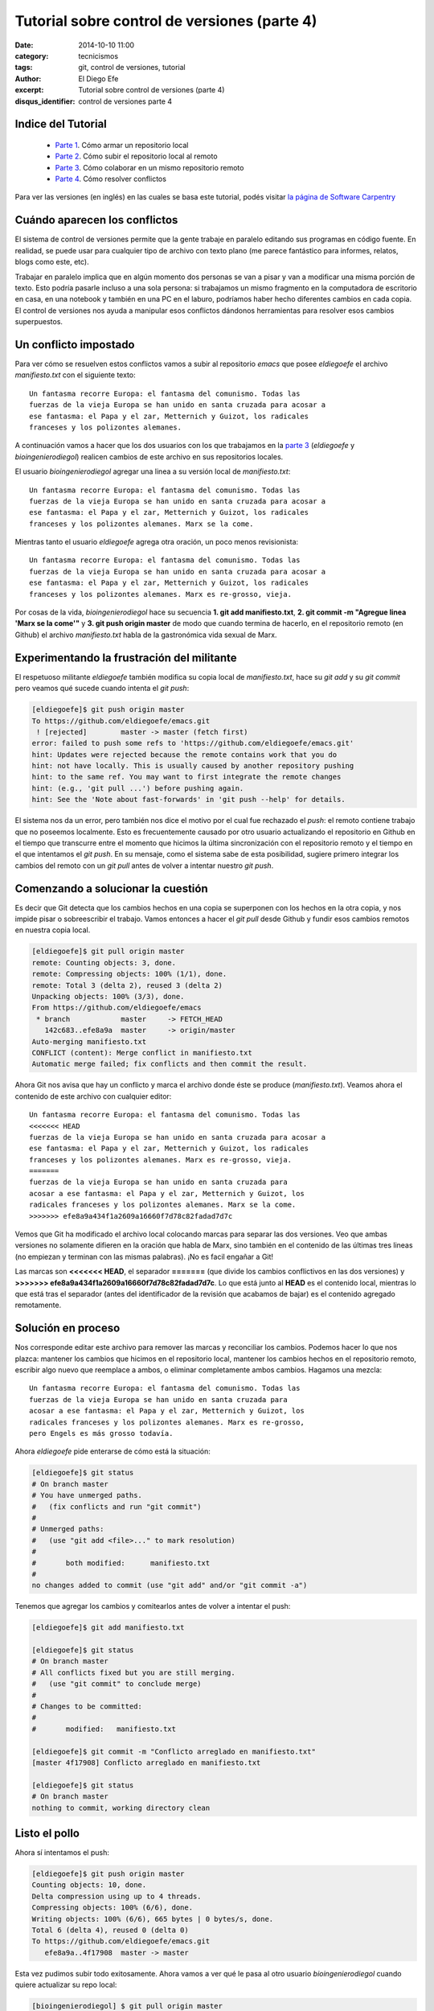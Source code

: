 Tutorial sobre control de versiones (parte 4)
#############################################

:date: 2014-10-10 11:00
:category: tecnicismos
:tags: git, control de versiones, tutorial
:author: El Diego Efe
:excerpt: Tutorial sobre control de versiones (parte 4)
:disqus_identifier: control de versiones parte 4

Indice del Tutorial
===================

   - `Parte 1`_. Cómo armar un repositorio local
   - `Parte 2`_. Cómo subir el repositorio local al remoto
   - `Parte 3`_. Cómo colaborar en un mismo repositorio remoto
   - `Parte 4`_. Cómo resolver conflictos

     .. _Parte 1: |filename|/2014-10-06-control-de-versiones-1.rst
     .. _Parte 2: |filename|/2014-10-07-control-de-versiones-2.rst
     .. _Parte 3: |filename|/2014-10-09-control-de-versiones-3.rst
     .. _Parte 4: |filename|/2014-10-10-control-de-versiones-4.rst

Para ver las versiones (en inglés) en las cuales se basa este
tutorial, podés visitar `la página de Software Carpentry`_

.. _la página de Software Carpentry: http://software-carpentry.org/v5/novice/git/

Cuándo aparecen los conflictos
==============================

El sistema de control de versiones permite que la gente trabaje en
paralelo editando sus programas en código fuente. En realidad, se
puede usar para cualquier tipo de archivo con texto plano (me parece
fantástico para informes, relatos, blogs como este, etc).

Trabajar en paralelo implica que en algún momento dos personas se van
a pisar y van a modificar una misma porción de texto. Esto podría
pasarle incluso a una sola persona: si trabajamos un mismo fragmento
en la computadora de escritorio en casa, en una notebook y también en
una PC en el laburo, podríamos haber hecho diferentes cambios en cada
copia. El control de versiones nos ayuda a manipular esos conflictos
dándonos herramientas para resolver esos cambios superpuestos.

Un conflicto impostado
======================

Para ver cómo se resuelven estos conflictos vamos a subir al
repositorio *emacs* que posee *eldiegoefe* el archivo *manifiesto.txt*
con el siguiente texto:

::

    Un fantasma recorre Europa: el fantasma del comunismo. Todas las
    fuerzas de la vieja Europa se han unido en santa cruzada para acosar a
    ese fantasma: el Papa y el zar, Metternich y Guizot, los radicales
    franceses y los polizontes alemanes.

A continuación vamos a hacer que los dos usuarios con los que
trabajamos en la `parte 3`_ (*eldiegoefe* y *bioingenierodiegol*)
realicen cambios de este archivo en sus repositorios locales.

.. _parte 3: |filename|/2014-10-09-control-de-versiones-3.rst

El usuario *bioingenierodiegol* agregar una linea a su versión local
de *manifiesto.txt*:

::

    Un fantasma recorre Europa: el fantasma del comunismo. Todas las
    fuerzas de la vieja Europa se han unido en santa cruzada para acosar a
    ese fantasma: el Papa y el zar, Metternich y Guizot, los radicales
    franceses y los polizontes alemanes. Marx se la come.

Mientras tanto el usuario *eldiegoefe* agrega otra oración, un poco
menos revisionista:

::

    Un fantasma recorre Europa: el fantasma del comunismo. Todas las
    fuerzas de la vieja Europa se han unido en santa cruzada para acosar a
    ese fantasma: el Papa y el zar, Metternich y Guizot, los radicales
    franceses y los polizontes alemanes. Marx es re-grosso, vieja.

Por cosas de la vida, *bioingenierodiegol* hace su secuencia **1. git
add manifiesto.txt**, **2. git commit -m "Agregue linea 'Marx se la
come'"** y **3. git push origin master** de modo que cuando termina de
hacerlo, en el repositorio remoto (en Github) el archivo
*manifiesto.txt* habla de la gastronómica vida sexual de Marx.

Experimentando la frustración del militante
===========================================

El respetuoso militante *eldiegoefe* también modifica su copia local
de *manifiesto.txt*, hace su *git add* y su *git commit* pero veamos
qué sucede cuando intenta el *git push*:

.. code-block:: console

   [eldiegoefe]$ git push origin master
   To https://github.com/eldiegoefe/emacs.git
    ! [rejected]        master -> master (fetch first)
   error: failed to push some refs to 'https://github.com/eldiegoefe/emacs.git'
   hint: Updates were rejected because the remote contains work that you do
   hint: not have locally. This is usually caused by another repository pushing
   hint: to the same ref. You may want to first integrate the remote changes
   hint: (e.g., 'git pull ...') before pushing again.
   hint: See the 'Note about fast-forwards' in 'git push --help' for details.

El sistema nos da un error, pero también nos dice el motivo por el
cual fue rechazado el *push*: el remoto contiene trabajo que no
poseemos localmente. Esto es frecuentemente causado por otro usuario
actualizando el repositorio en Github en el tiempo que transcurre
entre el momento que hicimos la última sincronización con el
repositorio remoto y el tiempo en el que intentamos el *git push*. En
su mensaje, como el sistema sabe de esta posibilidad, sugiere primero
integrar los cambios del remoto con un *git pull* antes de volver a
intentar nuestro *git push*.

Comenzando a solucionar la cuestión
===================================

Es decir que Git detecta que los cambios hechos en una copia se
superponen con los hechos en la otra copia, y nos impide pisar o
sobreescribir el trabajo. Vamos entonces a hacer el *git pull* desde
Github y fundir esos cambios remotos en nuestra copia local.

.. code-block:: console

   [eldiegoefe]$ git pull origin master
   remote: Counting objects: 3, done.
   remote: Compressing objects: 100% (1/1), done.
   remote: Total 3 (delta 2), reused 3 (delta 2)
   Unpacking objects: 100% (3/3), done.
   From https://github.com/eldiegoefe/emacs
    * branch            master     -> FETCH_HEAD
      142c683..efe8a9a  master     -> origin/master
   Auto-merging manifiesto.txt
   CONFLICT (content): Merge conflict in manifiesto.txt
   Automatic merge failed; fix conflicts and then commit the result.

Ahora Git nos avisa que hay un conflicto y marca el archivo donde éste
se produce (*manifiesto.txt*). Veamos ahora el contenido de este
archivo con cualquier editor:

::

    Un fantasma recorre Europa: el fantasma del comunismo. Todas las
    <<<<<<< HEAD
    fuerzas de la vieja Europa se han unido en santa cruzada para acosar a
    ese fantasma: el Papa y el zar, Metternich y Guizot, los radicales
    franceses y los polizontes alemanes. Marx es re-grosso, vieja.
    =======
    fuerzas de la vieja Europa se han unido en santa cruzada para
    acosar a ese fantasma: el Papa y el zar, Metternich y Guizot, los
    radicales franceses y los polizontes alemanes. Marx se la come.
    >>>>>>> efe8a9a434f1a2609a16660f7d78c82fadad7d7c

Vemos que Git ha modificado el archivo local colocando marcas para
separar las dos versiones. Veo que ambas versiones no solamente
difieren en la oración que habla de Marx, sino también en el
contenido de las últimas tres lineas (no empiezan y terminan con las
mismas palabras). ¡No es facil engañar a Git!

Las marcas son **<<<<<<< HEAD**, el separador **=======** (que divide
los cambios conflictivos en las dos versiones) y **>>>>>>>
efe8a9a434f1a2609a16660f7d78c82fadad7d7c**. Lo que está junto al
**HEAD** es el contenido local, mientras lo que está tras el separador
(antes del identificador de la revisión que acabamos de bajar) es el
contenido agregado remotamente.

Solución en proceso
===================

Nos corresponde editar este archivo para remover las marcas y
reconciliar los cambios. Podemos hacer lo que nos plazca: mantener los
cambios que hicimos en el repositorio local, mantener los cambios
hechos en el repositorio remoto, escribir algo nuevo que reemplace a
ambos, o eliminar completamente ambos cambios. Hagamos una mezcla:

::

    Un fantasma recorre Europa: el fantasma del comunismo. Todas las
    fuerzas de la vieja Europa se han unido en santa cruzada para
    acosar a ese fantasma: el Papa y el zar, Metternich y Guizot, los
    radicales franceses y los polizontes alemanes. Marx es re-grosso,
    pero Engels es más grosso todavía.

Ahora *eldiegoefe* pide enterarse de cómo está la situación:

.. code-block:: console

   [eldiegoefe]$ git status
   # On branch master
   # You have unmerged paths.
   #   (fix conflicts and run "git commit")
   #
   # Unmerged paths:
   #   (use "git add <file>..." to mark resolution)
   #
   #       both modified:      manifiesto.txt
   #
   no changes added to commit (use "git add" and/or "git commit -a")

Tenemos que agregar los cambios y comitearlos antes de volver a
intentar el push:

.. code-block:: console

   [eldiegoefe]$ git add manifiesto.txt

   [eldiegoefe]$ git status
   # On branch master
   # All conflicts fixed but you are still merging.
   #   (use "git commit" to conclude merge)
   #
   # Changes to be committed:
   #
   #       modified:   manifiesto.txt

   [eldiegoefe]$ git commit -m "Conflicto arreglado en manifiesto.txt"
   [master 4f17908] Conflicto arreglado en manifiesto.txt

   [eldiegoefe]$ git status
   # On branch master
   nothing to commit, working directory clean

Listo el pollo
==============

Ahora sí intentamos el push:

.. code-block:: console

   [eldiegoefe]$ git push origin master
   Counting objects: 10, done.
   Delta compression using up to 4 threads.
   Compressing objects: 100% (6/6), done.
   Writing objects: 100% (6/6), 665 bytes | 0 bytes/s, done.
   Total 6 (delta 4), reused 0 (delta 0)
   To https://github.com/eldiegoefe/emacs.git
      efe8a9a..4f17908  master -> master

Esta vez pudimos subir todo exitosamente. Ahora vamos a ver qué le
pasa al otro usuario *bioingenierodiegol* cuando quiere actualizar su
repo local:

.. code-block:: console

   [bioingenierodiegol] $ git pull origin master
   remote: Counting objects: 6, done.
   remote: Compressing objects: 100% (2/2), done.
   Unpacking objects: 100% (6/6), done.
   remote: Total 6 (delta 4), reused 6 (delta 4)
   From https://github.com/eldiegoefe/emacs
    * branch            master     -> FETCH_HEAD
      efe8a9a..4f17908  master     -> origin/master
   Updating efe8a9a..4f17908
   Fast-forward
    manifiesto.txt | 3 ++-
    1 file changed, 2 insertions(+), 1 deletion(-)

Sin problemas se ha cerrado el círculo, ambos usuarios tienen el mismo
contenido en el archivo que había generado el conflicto:

::

    Un fantasma recorre Europa: el fantasma del comunismo. Todas las
    fuerzas de la vieja Europa se han unido en santa cruzada para
    acosar a ese fantasma: el Papa y el zar, Metternich y Guizot, los
    radicales franceses y los polizontes alemanes. Marx es re-grosso,
    pero Engels es más grosso todavía.

El usuario *bioingenierodiegol* no tuvo necesidad de hacer la fusión
(merge) porque Git sabe que algún otro ya lo hizo.

Los usuarios tienden a dividir sus programas y textos en múltiples
archivos (en vez de meter todo en un mismo archivo enorme) porque esto
facilita lo que acabamos de ver: habilidad del sistema de control de
versiones para fusionar cambios conflictivos.

Hay también otro beneficio: siempre que hay conflictos repetidos en un
archivo en particular, el sistema de control de versiones está
esencialmente tratando de decirle a sus usuarios que deberían
clarificar quién es el responsable de cada cosa, o encontrar un modo
de dividir el trabajo de modo diferente.

Claves
======

     Los conflictos ocurren cuando dos o más personas cambian el mismo
     archivo al mismo tiempo.

     El sistema de control de versiones no permite que la gente
     sobreescriba ciegamente los cambios realizados por otras personas. En
     cambio, resalta los conflictos para que los puedan resolver.
